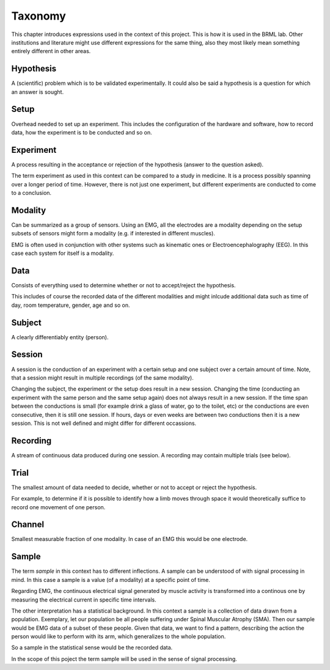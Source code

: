 .. EMG-Visualization-Project documentation. Taxonomy file.
   Defines words used in the context of EMG experiments and servers the
   purpose of disambiguation

.. _chap-taxonomy:
********
Taxonomy
********
This chapter introduces expressions used in the context of this project. This
is how it is used in the BRML lab. Other institutions and literature might use
different expressions for the same thing, also they most likely mean something
entirely different in other areas.

===========
Hypothesis
===========
A (scientific) problem which is to be validated experimentally. It could also be
said a hypothesis is a question for which an answer is sought.

======
Setup
======
Overhead needed to set up an experiment. This includes the configuration of the
hardware and software, how to record data, how the experiment is to be conducted
and so on.

==========
Experiment
==========
A process resulting in the acceptance or rejection of the hypothesis (answer to
the question asked).

The term experiment as used in this context can be compared to a study in
medicine. It is a process possibly spanning over a longer period of time.
However, there is not just one experiment, but different experiments are
conducted to come to a conclusion.

========
Modality
========
Can be summarized as a group of sensors. Using an EMG, all the electrodes are a
modality depending on the setup subsets of sensors
might form a modality (e.g. if interested in different muscles).

EMG is often used in conjunction with other systems such as kinematic ones or
Electroencephalography (EEG). In this case each system for itself is a modality.

=======
Data
=======
Consists of everything used to determine whether or not to accept/reject the
hypothesis.

This includes of course the recorded data of the different modalities and
might inlcude additional data such as time of day, room temperature, gender,
age and so on.

=======
Subject
=======
A clearly differentiably entity (person).

========
Session
========
A session is the conduction of an experiment with a certain setup and one
subject over a certain amount of time. Note, that a session might result in
multiple recordings (of the same modality).

Changing the subject, the experiment or the setup does result in a new session.
Changing the time (conducting an experiment with the same person and the same
setup again) does not always result in a new session. If the time span between
the conductions is small (for example drink a glass of water, go to the toilet,
etc) or the conductions are even consecutive, then it is still one session. If
hours, days or even weeks are between two conductions then it is a new session.
This is not well defined and might differ for different occassions.

=========
Recording
=========
A stream of continuous data produced during one session. A recording may contain
multiple trials (see below).

========
Trial
========
The smallest amount of data needed to decide, whether or not to accept or reject
the hypothesis.

For example, to determine if it is possible to identify how a limb moves through
space it would theoretically suffice to record one movement of one person.

=======
Channel
=======
Smallest measurable fraction of one modality. In case of an EMG this would be
one electrode.

======
Sample
======
The term *sample* in this context has to different inflections. A sample can be
understood of with signal processing in mind. In this case a sample is a value
(of a modality) at a specific point of time.

Regarding EMG, the continuous electrical signal generated by muscle activity
is transformed into a continous one by measuring the electrical current in
specific time intervals.

The other interpretation has a statistical background. In this context a
sample is a collection of data drawn from a population. Exemplary, let our
population be all people suffering under Spinal Muscular Atrophy (SMA). Then
our sample would be EMG data of a subset of these people. Given that data, we
want to find a pattern, describing the action the person would like to perform
with its arm, which generalizes to the whole population.

So a sample in the statistical sense would be the recorded data.

In the scope of this poject the term sample will be used in the sense of signal
processing.

